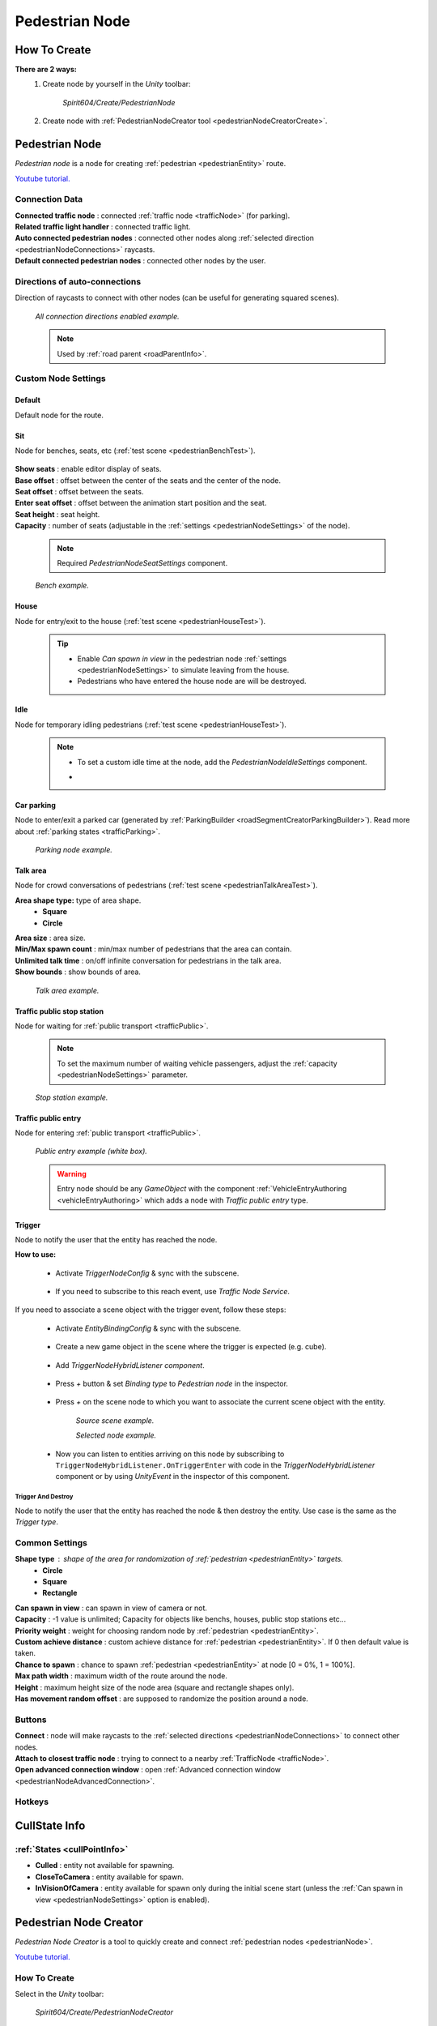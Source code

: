 .. _pedestrianNode:

Pedestrian Node
=====

How To Create
----------------

**There are 2 ways:**
	#. Create node by yourself in the `Unity` toolbar: 
	
		`Spirit604/Create/PedestrianNode`
		
		.. image:: /images/road/pedestrianNode/PedestrianNodeToolbarExample.png

		
	#. Create node with :ref:`PedestrianNodeCreator tool <pedestrianNodeCreatorCreate>`.

Pedestrian Node
----------------

`Pedestrian node` is a node for creating :ref:`pedestrian <pedestrianEntity>` route.

`Youtube tutorial. <https://youtu.be/Jj1kShmYbrE>`_

	.. image:: /images/road/pedestrianNode/PedestrianNode.png
	
Connection Data
~~~~~~~~~~~~

| **Connected traffic node** : connected :ref:`traffic node <trafficNode>` (for parking).
| **Related traffic light handler** : connected traffic light.
| **Auto connected pedestrian nodes** : connected other nodes along :ref:`selected direction <pedestrianNodeConnections>` raycasts.
| **Default connected pedestrian nodes** : connected other nodes by the user.

.. _pedestrianNodeConnections:

Directions of auto-connections
~~~~~~~~~~~~

Direction of raycasts to connect with other nodes (can be useful for generating squared scenes).

	.. image:: /images/road/pedestrianNode/PedestrianNodeDirectionsExample.png
	`All connection directions enabled example.`

	.. note:: Used by :ref:`road parent <roadParentInfo>`.
	
Custom Node Settings
~~~~~~~~~~~~

Default
""""""""""""""

Default node for the route.
 
.. _pedestrianNodeSit:
 
Sit
""""""""""""""

Node for benches, seats, etc (:ref:`test scene <pedestrianBenchTest>`).

	.. image:: /images/road/pedestrianNode/PedestrianNodeSeatSettings.png

| **Show seats** : enable editor display of seats.
| **Base offset** : offset between the center of the seats and the center of the node.
| **Seat offset** : offset between the seats.
| **Enter seat offset** : offset between the animation start position and the seat.
| **Seat height** : seat height.
| **Capacity** : number of seats (adjustable in the :ref:`settings <pedestrianNodeSettings>` of the node).

	.. note:: Required `PedestrianNodeSeatSettings` component.
	
	.. image:: /images/road/pedestrianNode/PedestrianNodeBenchExample.png
	`Bench example.`

.. _pedestrianNodeHouse:

House
""""""""""""""

Node for entry/exit to the house (:ref:`test scene <pedestrianHouseTest>`).

	.. tip:: 
		* Enable `Can spawn in view` in the pedestrian node :ref:`settings <pedestrianNodeSettings>` to simulate leaving from the house.
		* Pedestrians who have entered the house node are will be destroyed.

.. _pedestrianNodeIdle:

Idle
""""""""""""""

Node for temporary idling pedestrians (:ref:`test scene <pedestrianHouseTest>`).

	.. note:: 
		* To set a custom idle time at the node, add the `PedestrianNodeIdleSettings` component.
		* .. image:: /images/road/pedestrianNode/PedestrianNodeIdleAuthoring.png

Car parking
""""""""""""""

Node to enter/exit a parked car (generated by :ref:`ParkingBuilder <roadSegmentCreatorParkingBuilder>`).
Read more about :ref:`parking states <trafficParking>`.

	.. image:: /images/road/pedestrianNode/PedestrianNodeParkingExample.png
	`Parking node example.`

.. _pedestrianNodeTalkArea:

Talk area
""""""""""""""

Node for crowd conversations of pedestrians (:ref:`test scene <pedestrianTalkAreaTest>`).

**Area shape type:** type of area shape.
	* **Square**
	* **Circle**
	
| **Area size** : area size.
| **Min/Max spawn count** : min/max number of pedestrians that the area can contain.
| **Unlimited talk time** : on/off infinite conversation for pedestrians in the talk area.
| **Show bounds** : show bounds of area.

	.. image:: /images/road/pedestrianNode/PedestrianNodeTalkAreaExample.png
	`Talk area example.`

.. _pedestrianNodeStopStation:

Traffic public stop station
""""""""""""""

Node for waiting for :ref:`public transport <trafficPublic>`.

	.. note:: To set the maximum number of waiting vehicle passengers, adjust the :ref:`capacity <pedestrianNodeSettings>` parameter.

	.. image:: /images/road/pedestrianNode/PedestrianNodeStopStationExample.png
	`Stop station example.`

Traffic public entry
""""""""""""""

Node for entering :ref:`public transport <trafficPublic>`.

	.. image:: /images/road/pedestrianNode/PedestrianNodePublicEntryExample.png
	`Public entry example (white box).`
	
	.. warning:: Entry node should be any `GameObject` with the component :ref:`VehicleEntryAuthoring <vehicleEntryAuthoring>` which adds a node with `Traffic public entry` type.
	
	
Trigger
""""""""""""""

Node to notify the user that the entity has reached the node.

**How to use:**

	* Activate `TriggerNodeConfig` & sync with the subscene.
	
		.. image:: /images/road/trafficNode/TrafficNodeTrigger1.png

			
	* If you need to subscribe to this reach event, use `Traffic Node Service`.
	
		.. image:: /images/road/trafficNode/TrafficNodeTrigger2.png
				
If you need to associate a scene object with the trigger event, follow these steps:

	* Activate `EntityBindingConfig` & sync with the subscene.
	
		.. image:: /images/core/entityBindingConfig.png
	
	* Create a new game object in the scene where the trigger is expected (e.g. cube).
	
		.. image:: /images/road/pedestrianNode/PedestrianNodeTrigger1.png
			
	* Add `TriggerNodeHybridListener component`.
	
		.. image:: /images/road/trafficNode/TrafficNodeTrigger4.png
		
	* Press `+` button & set `Binding type` to `Pedestrian node` in the inspector.
			
		.. image:: /images/road/pedestrianNode/PedestrianNodeTrigger2.png
				
	* Press `+` on the scene node to which you want to associate the current scene object with the entity.
	
		.. image:: /images/road/pedestrianNode/PedestrianNodeTrigger3.png
		`Source scene example.`
				
		.. image:: /images/road/pedestrianNode/PedestrianNodeTrigger4.png
		`Selected node example.`
		
	* Now you can listen to entities arriving on this node by subscribing to ``TriggerNodeHybridListener.OnTriggerEnter`` with code in the `TriggerNodeHybridListener` component or by using `UnityEvent` in the inspector of this component.
			

Trigger And Destroy
^^^^^^^^^^^^^^^^^^^^^^

Node to notify the user that the entity has reached the node & then destroy the entity. Use case is the same as the `Trigger type`.

.. _pedestrianNodeSettings:

Common Settings
~~~~~~~~~~~~

**Shape type** : shape of the area for randomization of :ref:`pedestrian <pedestrianEntity>` targets.
	* **Circle**
	* **Square** 
	* **Rectangle**

| **Can spawn in view** : can spawn in view of camera or not.
| **Capacity** : -1 value is unlimited; Capacity for objects like benchs, houses, public stop stations etc...
| **Priority weight** : weight for choosing random node by :ref:`pedestrian <pedestrianEntity>`.
| **Custom achieve distance** : custom achieve distance for :ref:`pedestrian <pedestrianEntity>`. If 0 then default value is taken.
| **Chance to spawn** : chance to spawn :ref:`pedestrian <pedestrianEntity>` at node [0 = 0%, 1 = 100%].
| **Max path width** : maximum width of the route around the node.
| **Height** : maximum height size of the node area (square and rectangle shapes only).
| **Has movement random offset** : are supposed to randomize the position around a node.
		
Buttons
~~~~~~~~~~~~

| **Connect** : node will make raycasts to the :ref:`selected directions <pedestrianNodeConnections>` to connect other nodes.
| **Attach to closest traffic node** : trying to connect to a nearby :ref:`TrafficNode <trafficNode>`.
| **Open advanced connection window** : open  :ref:`Advanced connection window <pedestrianNodeAdvancedConnection>`.

Hotkeys
~~~~~~~~~~~~

	.. image:: /images/road/pedestrianNode/PedestrianNodeCreatorHotkeyConfig.png


CullState Info
----------------

:ref:`States <cullPointInfo>`
~~~~~~~~~~~~

* **Culled** : entity not available for spawning.
* **CloseToCamera** : entity available for spawn.
* **InVisionOfCamera** : entity available for spawn only during the initial scene start (unless the :ref:`Can spawn in view <pedestrianNodeSettings>` option is enabled).

.. _pedestrianNodeCreator:
		
Pedestrian Node Creator
----------------

`Pedestrian Node Creator` is a tool to quickly create and connect :ref:`pedestrian nodes <pedestrianNode>`.
		
`Youtube tutorial. <https://youtu.be/ZSqvrWD9Xz4>`_
		
How To Create
~~~~~~~~~~~~

Select in the `Unity` toolbar:
	
	`Spirit604/Create/PedestrianNodeCreator`
	
	.. image:: /images/road/pedestrianNode/PedestrianNodeCreatorToolbarExample.png

How To
~~~~~~~~~~~~

.. _pedestrianNodeCreatorCreate:

Create Node
""""""""""""""
 
#. Press the `Tab` button on the keyboard to create preview :ref:`PedestrianNode <pedestrianNode>`.
#. Place the preview :ref:`PedestrianNode <pedestrianNode>` at the desired position.
#. If you need to attach the :ref:`PedestrianNode <pedestrianNode>` to a custom shape surface, enable `Auto Attach To Surface` in the `Inspector`.
#. Press `E` button on the keyboard to create the final :ref:`PedestrianNode <pedestrianNode>`.

	.. tip:: You can change the :ref:`hotkeys <pedestrianNodeCreatorHotkeys>` to your taste.

.. _pedestrianNodeCreatorSelect:

Select Node
""""""""""""""

#. Choose :ref:`Selection mode <pedestrianNodeCreatorSelectionMode>`.
#. Click `W` above the node to select :ref:`PedestrianNode <pedestrianNode>`.

Connect Node
""""""""""""""

#. :ref:`Select the desired node <pedestrianNodeCreatorSelect>`.
#. Click `E` over the target :ref:`PedestrianNode <pedestrianNode>` to connect (:ref:`Single selection mode <pedestrianNodeCreatorSelectionMode>` only).

Locate Node
""""""""""""""

#. Choose :ref:`Selection mode <pedestrianNodeCreatorSelectionMode>`.
#. :ref:`Select the desired nodes <pedestrianNodeCreatorSelect>`.
#. Drag the position handle to the desired position.

.. _pedestrianNodeCreatorSettings:

Settings
~~~~~~~~~~~~

	.. image:: /images/road/pedestrianNode/PedestrianNodeCreatorSettings.png
	
| **Show handlers** : on/off position handles for nodes.
**Show handle type:**
	* **Only created** : only the created nodes will have handles shown
	* **Only selected** : only the selected nodes will have handles shown.
	* **All** : all nodes will have handles shown
	
.. _pedestrianNodeCreatorSelectionMode:

**Selection mode:**
	* **Single** : only 1 node is selected.
	* **Multiple** : multiple nodes can be selected.
		* **Multiple handle type:**
			* **Single** : node has a position handle each individually.
			* **All** : all nodes have the same position handle.
		* **Unselect selected** : if you try to select an already selected node, it will be unselected.
| **Max path width** : global width of routes for all nodes (enable preview :ref:`here <creatorShowBorders>`, save global width :ref:`here <creatorSaveGlobalWidth>`).
| **Connect with previous node** : currently created node will be connected to the previously created node.
| **Auto select connected node** : node will be selected after it is connected to the source node.
| **Allow connect traffic node** : on/off feature to connect to the :ref:`TrafficNode <trafficNode>`.
**Auto split connection** : if a node is located between a connection of existing nodes, the connection will be reconnected between them (made with a `Raycast`).
	* **Disabled**
	* **Right angle** : 90° angle.
	* **Custom angle** : user custom angle.
| **Auto rejoin line** : if there are other nodes on the connection line, they will automatically be connected to each other in one row.
**Auto attach to surface** : auto attach created node to surface.
	* **Surface mask** : layer mask to attach.
	* **Attach type:**
		* **Collider** : attach to collider.
		* **Mesh** : attach to mesh.
**Auto snap position** : auto snap node position during creation.
	* **Snap value** : snapping value.
	
Scene Settings
~~~~~~~~~~~~

	.. image:: /images/road/pedestrianNode/PedestrianNodeCreatorSceneSettings.png
		
| **Show path** : show pedestrian node routes.
**Show path type:**
	* **All** : all the nodes will be shown.
	* **Only created** : only the nodes created by the creator will be shown.
**Show node buttons** : on/off display custom buttons of selected nodes.
	* **Node button type:**
		* **Delete** : node will be deleted by clicking.
		* **Unselect** node will be unselected by clicking.
| **Show unique info** : unique information of the node will be displayed (different from the original prefab).
| **Show reset custom route buttons** : for nodes with a custom route width, the reset buttons will be displayed.

.. _creatorShowBorders: 

**Show border routes** :
	* **Current** : route will be displayed with the assigned width of the nodes.
	* **Selected** : route will be displayed with the selected route width in the :ref:`creator settings <creatorSaveGlobalWidth>`.
| **Show traffic node connection** : on/off display the connection to the :ref:`TrafficNode <trafficNode>`.
| **Show selected node settings** : shows :ref:`node settings <pedestrianNodeSettings>` in the inspector.

Buttons
~~~~~~~~~~~~

| **Create node** : create preview node.
| **Add all scene pedestrian nodes** : all nodes will be added to the creator.
| **Add all scene custom pedestrian nodes** : only nodes with custom widths will be added to the creator.

.. _creatorSaveGlobalWidth: 

| **Save global path width** : сhange the width of the route for all nodes.
| **Reset all custom path width** : for all nodes with custom widths will be assigned the default value.
| **Clear created nodes info** : clear the list of nodes created by the creator.
| **Clear selection** : clear selected nodes [multiple selection mode only].
| **Snap to grid** : snap selected node position [for :ref:`selected node <pedestrianNodeCreatorSelect>` only, :ref:`auto snap <pedestrianNodeCreatorSettings>` should be enabled].
| **Open advanced connection window** : open  :ref:`Advanced connection window <pedestrianNodeAdvancedConnection>` [for :ref:`selected node <pedestrianNodeCreatorSelect>` only].

.. _pedestrianNodeCreatorHotkeys:

Hotkeys
~~~~~~~~~~~~

	.. image:: /images/road/pedestrianNode/PedestrianNodeCreatorHotkeyConfig.png

.. _pedestrianNodeAdvancedConnection: 

Advanced Connection Window
----------------

Help window for advanced node connection settings.

Split Connection
~~~~~~~~~~~~

Split the existing connection into several nodes.

	.. image:: /images/road/pedestrianNode/AdvancedConnectionWindow/SplitConnection.png
	
| **Target pedestrian node** : selected node where the split connections will be.
| **Split count** : number of new nodes created between the selected two.
	
	.. image:: /images/road/pedestrianNode/AdvancedConnectionWindow/SplitConnectionExample1.png
	.. image:: /images/road/pedestrianNode/AdvancedConnectionWindow/SplitConnectionExample2.png
	`Split connection example.`

	.. note:: Split is available for already connected nodes only.

Join To Connection
~~~~~~~~~~~~
	
Connect the selected node to an existing connection.
	
	.. image:: /images/road/pedestrianNode/AdvancedConnectionWindow/JoinToConnection.png
	
| **Target pedestrian node 1** : target node 1 of selected connection.
| **Target pedestrian node 2** : target node 2 of selected connection.
| **Attach to line** : source node will be moved to the line connecting target nodes.
	
	.. image:: /images/road/pedestrianNode/AdvancedConnectionWindow/JoinToConnectionExample1.png
	.. image:: /images/road/pedestrianNode/AdvancedConnectionWindow/JoinToConnectionExample2.png
	`Join to connection example 1.`

	.. image:: /images/road/pedestrianNode/AdvancedConnectionWindow/JoinToConnectionExample3.png
	.. image:: /images/road/pedestrianNode/AdvancedConnectionWindow/JoinToConnectionExample4.png
	`Join to connection example 2 (attach to line enabled).`

Create Custom Route Width
~~~~~~~~~~~~
	
Create a custom route with custom width between two nodes.
	
	.. image:: /images/road/pedestrianNode/AdvancedConnectionWindow/CreateCustomRouteWidth.png
	
| **Target pedestrian node 1** : target connected node of selected connection.
| **Custom route width** : new width of custom route.
| **Offset from nodes** : new created nodes offset from existing nodes.
	
	.. image:: /images/road/pedestrianNode/AdvancedConnectionWindow/CreateCustomRouteWidthExample1.png
	.. image:: /images/road/pedestrianNode/AdvancedConnectionWindow/CreateCustomRouteWidthExample2.png
	`Create custom route width example.`

Change Current Route Width
~~~~~~~~~~~~	
	
Set the custom width to the two selected nodes.
	
	.. image:: /images/road/pedestrianNode/AdvancedConnectionWindow/ChangeCurrentRouteWidth.png
	
| **Target pedestrian node 1** : target connected node of selected connection.
| **Custom route width** : new width of custom route.

	.. image:: /images/road/pedestrianNode/AdvancedConnectionWindow/ChangeCurrentRouteWidthExample1.png
	.. image:: /images/road/pedestrianNode/AdvancedConnectionWindow/ChangeCurrentRouteWidthExample2.png
	`Change current route width example.`
